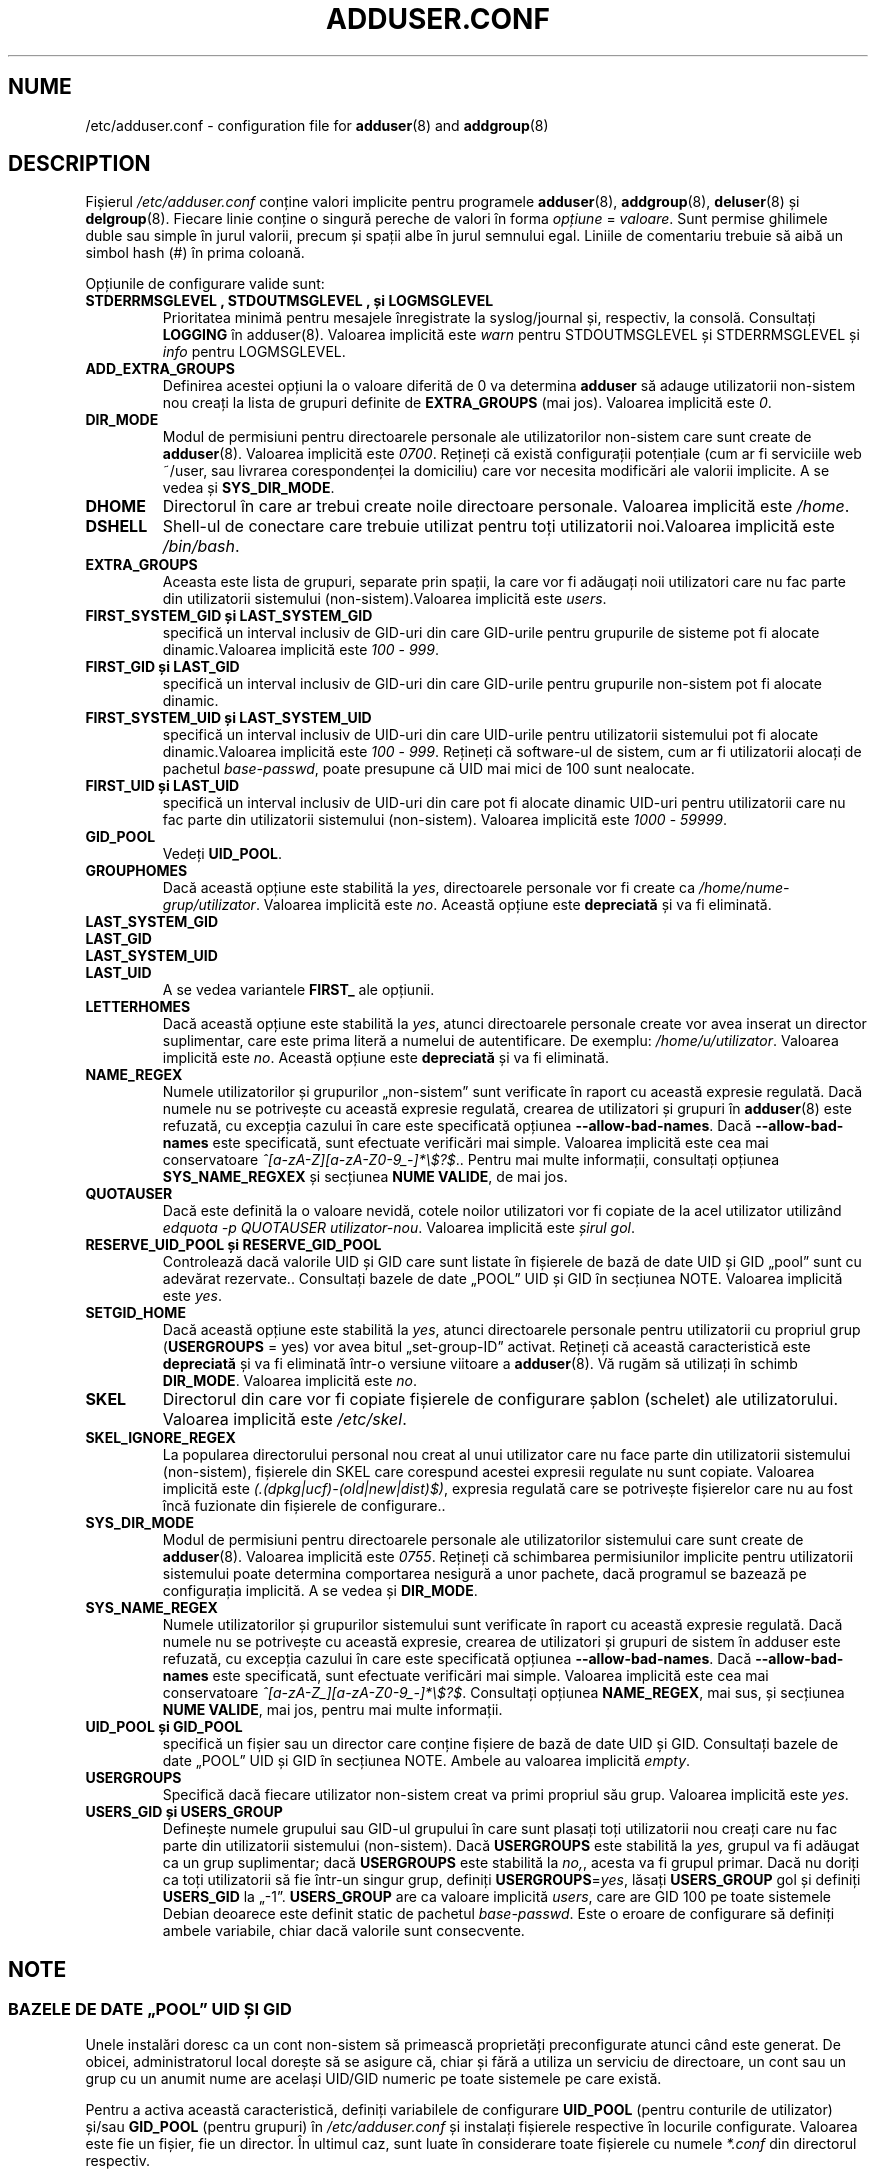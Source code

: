 .\" Copyright: 1995 Ted Hajek <tedhajek@boombox.micro.umn.edu>
.\"            2000-2003 Roland Bauerschmidt <rb@debian.org>
.\"            2004-2025 Marc Haber <mh+debian-packages@zugschlus.de>
.\"            2006-2008 Stephen Gran <sgran@debian.org>
.\"            2007 Jörg Hoh <joerg@joerghoh.de>
.\"            2016 Afif Elghraoui <afif@debian.org>
.\"            2016 Helge Kreutzmann <debian@helgefjell.de>
.\"            2021 Jason Franklin <jason@oneway.dev>
.\"            2022 Matt Barry <matt@hazelmollusk.org>
.\"
.\" This is free software; see the GNU General Public License version 2
.\" or later for copying conditions.  There is NO warranty.
.\"*******************************************************************
.\"
.\" This file was generated with po4a. Translate the source file.
.\"
.\"*******************************************************************
.TH ADDUSER.CONF 5 "" "Debian GNU/Linux" 
.SH NUME
/etc/adduser.conf \- configuration file for \fBadduser\fP(8)  and \fBaddgroup\fP(8)
.SH DESCRIPTION
Fișierul \fI/etc/adduser.conf\fP conține valori implicite pentru programele
\fBadduser\fP(8), \fBaddgroup\fP(8), \fBdeluser\fP(8) și \fBdelgroup\fP(8).  Fiecare
linie conține o singură pereche de valori în forma \fIopțiune\fP = \fIvaloare\fP.
Sunt permise ghilimele duble sau simple în jurul valorii, precum și spații
albe în jurul semnului egal.  Liniile de comentariu trebuie să aibă un
simbol hash (#) în prima coloană.
.PP
Opțiunile de configurare valide sunt:
.TP 
\fBSTDERRMSGLEVEL ,  STDOUTMSGLEVEL , și  LOGMSGLEVEL\fP
Prioritatea minimă pentru mesajele înregistrate la syslog/journal și,
respectiv, la consolă. Consultați \fBLOGGING\fP în adduser(8). Valoarea
implicită este \fIwarn\fP pentru STDOUTMSGLEVEL și STDERRMSGLEVEL și \fIinfo\fP
pentru LOGMSGLEVEL.
.TP 
\fBADD_EXTRA_GROUPS\fP
Definirea acestei opțiuni la o valoare diferită de 0 va determina \fBadduser\fP
să adauge utilizatorii non\-sistem nou creați la lista de grupuri definite de
\fBEXTRA_GROUPS\fP (mai jos). Valoarea implicită este \fI0\fP.
.TP 
\fBDIR_MODE\fP
Modul de permisiuni pentru directoarele personale ale utilizatorilor
non\-sistem care sunt create de \fBadduser\fP(8). Valoarea implicită este
\fI0700\fP. Rețineți că există configurații potențiale (cum ar fi serviciile
web ~/user, sau livrarea corespondenței la domiciliu) care vor necesita
modificări ale valorii implicite. A se vedea și \fBSYS_DIR_MODE\fP.
.TP 
\fBDHOME\fP
Directorul în care ar trebui create noile directoare personale. Valoarea
implicită este \fI/home\fP.
.TP 
\fBDSHELL\fP
Shell\-ul de conectare care trebuie utilizat pentru toți utilizatorii
noi.Valoarea implicită este \fI/bin/bash\fP.
.TP 
\fBEXTRA_GROUPS\fP
Aceasta este lista de grupuri, separate prin spații, la care vor fi adăugați
noii utilizatori care nu fac parte din utilizatorii sistemului
(non\-sistem).Valoarea implicită este \fIusers\fP.
.TP 
\fBFIRST_SYSTEM_GID  și LAST_SYSTEM_GID\fP
specifică un interval inclusiv de GID\-uri din care GID\-urile pentru
grupurile de sisteme pot fi alocate dinamic.Valoarea implicită este \fI100\fP \-
\fI999\fP.
.TP 
\fBFIRST_GID  și  LAST_GID\fP
specifică un interval inclusiv de GID\-uri din care GID\-urile pentru
grupurile non\-sistem pot fi alocate dinamic.
.TP 
\fBFIRST_SYSTEM_UID  și  LAST_SYSTEM_UID\fP
specifică un interval inclusiv de UID\-uri din care UID\-urile pentru
utilizatorii sistemului pot fi alocate dinamic.Valoarea implicită este
\fI100\fP \- \fI999\fP.  Rețineți că software\-ul de sistem, cum ar fi utilizatorii
alocați de pachetul \fIbase\-passwd\fP, poate presupune că UID mai mici de 100
sunt nealocate.
.TP 
\fBFIRST_UID  și  LAST_UID\fP
specifică un interval inclusiv de UID\-uri din care pot fi alocate dinamic
UID\-uri pentru utilizatorii care nu fac parte din utilizatorii sistemului
(non\-sistem). Valoarea implicită este \fI1000\fP \- \fI59999\fP.
.TP 
\fBGID_POOL\fP
Vedeți \fBUID_POOL\fP.
.TP 
\fBGROUPHOMES\fP
Dacă această opțiune este stabilită la \fIyes\fP, directoarele personale vor fi
create ca \fI/home/nume\-grup/utilizator\fP. Valoarea implicită este
\fIno\fP. Această opțiune este \fBdepreciată\fP și va fi eliminată.
.TP 
\fBLAST_SYSTEM_GID\fP
.TQ
\fBLAST_GID\fP
.TQ
\fBLAST_SYSTEM_UID\fP
.TQ
\fBLAST_UID\fP
A se vedea variantele \fBFIRST_\fP ale opțiunii.
.TP 
\fBLETTERHOMES\fP
Dacă această opțiune este stabilită la \fIyes\fP, atunci directoarele personale
create vor avea inserat un director suplimentar, care este prima literă a
numelui de autentificare. De exemplu: \fI/home/u/utilizator\fP. Valoarea
implicită este \fIno\fP. Această opțiune este \fBdepreciată\fP și va fi eliminată.
.TP 
\fBNAME_REGEX\fP
Numele utilizatorilor și grupurilor „non\-sistem” sunt verificate în raport
cu această expresie regulată. Dacă numele nu se potrivește cu această
expresie regulată, crearea de utilizatori și grupuri în \fBadduser\fP(8) este
refuzată, cu excepția cazului în care este specificată opțiunea
\fB\-\-allow\-bad\-names\fP. Dacă \fB\-\-allow\-bad\-names\fP este specificată, sunt
efectuate verificări mai simple. Valoarea implicită este cea mai
conservatoare \fI^[a\-zA\-Z][a\-zA\-Z0\-9_\-]*\e$?$\fP.. Pentru mai multe informații,
consultați opțiunea \fBSYS_NAME_REGXEX\fP și secțiunea \fBNUME VALIDE\fP, de mai
jos.
.TP 
\fBQUOTAUSER\fP
Dacă este definită la o valoare nevidă, cotele noilor utilizatori vor fi
copiate de la acel utilizator utilizând \fIedquota \-p QUOTAUSER utilizator\-nou\fP. Valoarea implicită este \fIșirul gol\fP.
.TP 
\fBRESERVE_UID_POOL  și  RESERVE_GID_POOL\fP
Controlează dacă valorile UID și GID care sunt listate în fișierele de bază
de date UID și GID „pool” sunt cu adevărat rezervate.. Consultați bazele de
date „POOL” UID și GID în secțiunea NOTE. Valoarea implicită este \fIyes\fP.
.TP 
\fBSETGID_HOME\fP
Dacă această opțiune este stabilită la \fIyes\fP, atunci directoarele personale
pentru utilizatorii cu propriul grup (\fBUSERGROUPS\fP = yes) vor avea bitul
„set\-group\-ID” activat. Rețineți că această caracteristică este
\fBdepreciată\fP și va fi eliminată într\-o versiune viitoare a \fBadduser\fP(8).
Vă rugăm să utilizați în schimb \fBDIR_MODE\fP. Valoarea implicită este \fIno\fP.
.TP 
\fBSKEL\fP
Directorul din care vor fi copiate fișierele de configurare șablon (schelet)
ale utilizatorului. Valoarea implicită este \fI/etc/skel\fP.
.TP 
\fBSKEL_IGNORE_REGEX\fP
La popularea directorului personal nou creat al unui utilizator care nu face
parte din utilizatorii sistemului (non\-sistem), fișierele din SKEL care
corespund acestei expresii regulate nu sunt copiate. Valoarea implicită este
\fI(.(dpkg|ucf)\-(old|new|dist)$)\fP, expresia regulată care se potrivește
fișierelor care nu au fost încă fuzionate din fișierele de configurare..
.TP 
\fBSYS_DIR_MODE\fP
Modul de permisiuni pentru directoarele personale ale utilizatorilor
sistemului care sunt create de \fBadduser\fP(8). Valoarea implicită este
\fI0755\fP. Rețineți că schimbarea permisiunilor implicite pentru utilizatorii
sistemului poate determina comportarea nesigură a unor pachete, dacă
programul se bazează pe configurația implicită. A se vedea și \fBDIR_MODE\fP.
.TP 
\fBSYS_NAME_REGEX\fP
Numele utilizatorilor și grupurilor sistemului sunt verificate în raport cu
această expresie regulată. Dacă numele nu se potrivește cu această expresie,
crearea de utilizatori și grupuri de sistem în adduser este refuzată, cu
excepția cazului în care este specificată opțiunea
\fB\-\-allow\-bad\-names\fP. Dacă \fB\-\-allow\-bad\-names\fP este specificată, sunt
efectuate verificări mai simple. Valoarea implicită este cea mai
conservatoare \fI^[a\-zA\-Z_][a\-zA\-Z0\-9_\-]*\e$?$\fP. Consultați opțiunea
\fBNAME_REGEX\fP, mai sus, și secțiunea \fBNUME VALIDE\fP, mai jos, pentru mai
multe informații.
.TP 
\fBUID_POOL  și  GID_POOL\fP
specifică un fișier sau un director care conține fișiere de bază de date UID
și GID. Consultați bazele de date „POOL” UID și GID în secțiunea
NOTE. Ambele au valoarea implicită \fIempty\fP.
.TP 
\fBUSERGROUPS\fP
Specifică dacă fiecare utilizator non\-sistem creat va primi propriul său
grup. Valoarea implicită este \fIyes\fP.
.TP 
\fBUSERS_GID  și  USERS_GROUP\fP
Definește numele grupului sau GID\-ul grupului în care sunt plasați toți
utilizatorii nou creați care nu fac parte din utilizatorii sistemului
(non\-sistem). Dacă \fBUSERGROUPS\fP este stabilită la \fIyes,\fP grupul va fi
adăugat ca un grup suplimentar; dacă \fBUSERGROUPS\fP este stabilită la \fIno,\fP,
acesta va fi grupul primar. Dacă nu doriți ca toți utilizatorii să fie
într\-un singur grup, definiți \fBUSERGROUPS\fP=\fIyes\fP, lăsați \fBUSERS_GROUP\fP
gol și definiți \fBUSERS_GID\fP la „\-1”. \fBUSERS_GROUP\fP are ca valoare
implicită \fIusers\fP, care are GID 100 pe toate sistemele Debian deoarece este
definit static de pachetul \fIbase\-passwd\fP. Este o eroare de configurare să
definiți ambele variabile, chiar dacă valorile sunt consecvente.
.SH NOTE
.SS "BAZELE DE DATE „POOL” UID ȘI GID"
Unele instalări doresc ca un cont non\-sistem să primească proprietăți
preconfigurate atunci când este generat. De obicei, administratorul local
dorește să se asigure că, chiar și fără a utiliza un serviciu de directoare,
un cont sau un grup cu un anumit nume are același UID/GID numeric pe toate
sistemele pe care există.
.PP
Pentru a activa această caracteristică, definiți variabilele de configurare
\fBUID_POOL\fP (pentru conturile de utilizator) și/sau \fBGID_POOL\fP (pentru
grupuri) în \fI/etc/adduser.conf\fP și instalați fișierele respective în
locurile configurate. Valoarea este fie un fișier, fie un director. În
ultimul caz, sunt luate în considerare toate fișierele cu numele \fI*.conf\fP
din directorul respectiv.
.PP
Formatul fișierului este similar cu \fI/etc/passwd\fP: linii de text, câmpuri
separate prin două puncte. Valorile sunt nume utilizator/nume grup
(obligatoriu), UID/GID (obligatoriu), câmp comentariu (opțional, util doar
pentru ID\-uri utilizator), director personal (idem), shell (idem).
.PP
Este posibil să se utilizeze același fișier/director pentru \fBUID_POOL\fP și
\fBGID_POOL\fP.
.PP
Dacă este creat un cont/grup, \fBadduser\fP(8) caută în toate fișierele bază de
date „pool” UID/GID o linie care să corespundă numelui contului nou creat și
utilizează datele găsite acolo pentru a inițializa noul cont în loc să
utilizeze valorile implicite. Parametrii pot fi suprascriși din linia de
comandă.
.PP
În configurația implicită, valorile UID și GID listate în baza de date vor
fi rezervate și, prin urmare, nu vor fi utilizate de procesele normale de
selecție UID și GID. Aceasta este de obicei ceea ce doriți. Cu opțiunile de
configurare \fBRESERVE_UID_POOL\fP și \fBRESERVE_GID_POOL\fP, puteți dezactiva
acest comportament dacă doriți ca UID\-urile și GID\-urile rezervate să fie
utilizate de conturile obișnuite. Acest lucru ar putea provoca conflicte și
ar putea face ca UID\-urile și GID\-urile din baza de date să fie utilizate de
conturi care nu sunt în baza de date.

.SH FIȘIERE
\fI/etc/adduser.conf\fP
.SH "CONSULTAȚI ȘI"
\fBdeluser.conf\fP(5), \fBaddgroup\fP(8), \fBadduser\fP(8), \fBdelgroup\fP(8),
\fBdeluser\fP(8)
